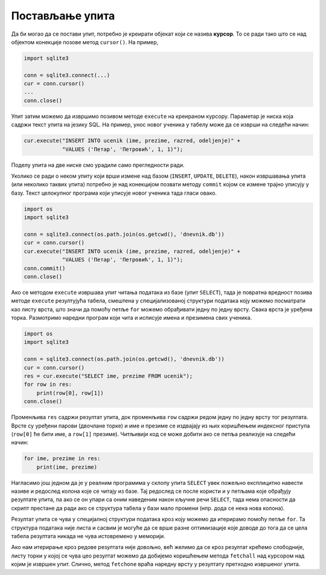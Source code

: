 Постављање упита
----------------

Да би могао да се постави упит, потребно је креирати објекат који се
назива **курсор**. То се ради тако што се над објектом конекције
позове метод ``cursor()``. На пример,


.. code-block:: py

   import sqlite3
   
   conn = sqlite3.connect(...)
   cur = conn.cursor()
   ...
   conn.close()

Упит затим можемо да извршимо позивом методе ``execute`` на креираном
курсору. Параметар је ниска која садржи текст упита на језику SQL. На
пример, унос новог ученика у табелу може да се изврши на следећи начин:

.. code-block:: py

   cur.execute("INSERT INTO ucenik (ime, prezime, razred, odeljenje)" +
               "VALUES ('Петар', 'Петровић', 1, 1)");

Поделу упита на две ниске смо урадили само прегледности ради.

Уколико се ради о неком упиту који врши измене над базом (``INSERT``,
``UPDATE``, ``DELETE``), након извршавања упита (или неколико таквих
упита) потребно је над конекцијом позвати методу ``commit`` којом се
измене трајно уписују у базу. Текст целокупног програма који уписује
новог ученика тада гласи овако.


.. code-block:: py

   import os
   import sqlite3
   
   conn = sqlite3.connect(os.path.join(os.getcwd(), 'dnevnik.db'))
   cur = conn.cursor()
   cur.execute("INSERT INTO ucenik (ime, prezime, razred, odeljenje)" +
               "VALUES ('Петар', 'Петровић', 1, 1)");
   conn.commit()
   conn.close()

   
Ако се методом ``execute`` извршава упит читања података из базе (упит
``SELECT``), тада је повратна вредност позива методе ``execute``
резултујућа табела, смештена у специјализованој структури података
коју можемо посматрати као листу врста, што значи да помоћу петље
``for`` можемо обрађивати једну по једну врсту. Свака врста је уређена
торка. Размотримо наредни програм који чита и исписује имена и
презимена свих ученика.


.. code-block:: py

   import os
   import sqlite3
   
   conn = sqlite3.connect(os.path.join(os.getcwd(), 'dnevnik.db'))
   cur = conn.cursor()
   res = cur.execute("SELECT ime, prezime FROM ucenik");
   for row in res:
       print(row[0], row[1])
   conn.close()

Променљива ``res`` садржи резултат упита, док променљива ``row``
садржи редом једну по једну врсту тог резултата. Врсте су уређени
парови (двочлане торке) и име и презиме се издвајају из њих коришћењем
индексног приступа (``row[0]`` ће бити име, а ``row[1]``
презиме). Читљивији код се може добити ако се петља реализује на следећи начин:

.. code-block:: py
                
   for ime, prezime in res:
       print(ime, prezime)

Нагласимо још једном да је у реалним програмима у склопу упита
``SELECT`` увек пожељно експлицитно навести називе и редослед колона
које се читају из базе. Тај редослед се после користи и у петљама које
обрађују резултате упита, па ако се он упари са оним наведеним након
кључне речи ``SELECT``, тада нема опасности да скрипт престане да ради
ако се структура табела у бази мало промени (нпр. дода се нека нова
колона).

Резултат упита се чува у специјалној структури података кроз коју
можемо да итерирамо помоћу петље ``for``. Та структура података није
листа и сасвим је могуће да се врше разне оптимизације које доводе до
тога да се цела табела резултата никада не чува истовремено у
меморији. 

Ако нам итерирање кроз редове резултата није довољно, већ желимо да 
се кроз резултат крећемо слободније, листу торки у којој се чува цео 
резултат можемо да добијемо коришћењем метода ``fetchall`` над курсором 
над којим је извршен упит.
Слично, метод ``fetchone`` враћа наредну врсту у резултату претходно
извршеног упита.
